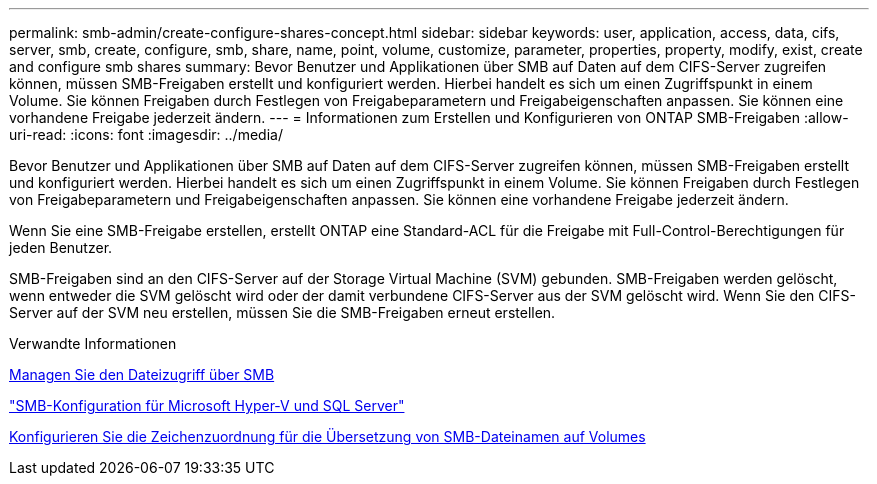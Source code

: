 ---
permalink: smb-admin/create-configure-shares-concept.html 
sidebar: sidebar 
keywords: user, application, access, data, cifs, server, smb, create, configure, smb, share, name, point, volume, customize, parameter, properties, property, modify, exist, create and configure smb shares 
summary: Bevor Benutzer und Applikationen über SMB auf Daten auf dem CIFS-Server zugreifen können, müssen SMB-Freigaben erstellt und konfiguriert werden. Hierbei handelt es sich um einen Zugriffspunkt in einem Volume. Sie können Freigaben durch Festlegen von Freigabeparametern und Freigabeigenschaften anpassen. Sie können eine vorhandene Freigabe jederzeit ändern. 
---
= Informationen zum Erstellen und Konfigurieren von ONTAP SMB-Freigaben
:allow-uri-read: 
:icons: font
:imagesdir: ../media/


[role="lead"]
Bevor Benutzer und Applikationen über SMB auf Daten auf dem CIFS-Server zugreifen können, müssen SMB-Freigaben erstellt und konfiguriert werden. Hierbei handelt es sich um einen Zugriffspunkt in einem Volume. Sie können Freigaben durch Festlegen von Freigabeparametern und Freigabeigenschaften anpassen. Sie können eine vorhandene Freigabe jederzeit ändern.

Wenn Sie eine SMB-Freigabe erstellen, erstellt ONTAP eine Standard-ACL für die Freigabe mit Full-Control-Berechtigungen für jeden Benutzer.

SMB-Freigaben sind an den CIFS-Server auf der Storage Virtual Machine (SVM) gebunden. SMB-Freigaben werden gelöscht, wenn entweder die SVM gelöscht wird oder der damit verbundene CIFS-Server aus der SVM gelöscht wird. Wenn Sie den CIFS-Server auf der SVM neu erstellen, müssen Sie die SMB-Freigaben erneut erstellen.

.Verwandte Informationen
xref:local-users-groups-concepts-concept.html[Managen Sie den Dateizugriff über SMB]

link:../smb-hyper-v-sql/index.html["SMB-Konfiguration für Microsoft Hyper-V und SQL Server"]

xref:configure-character-mappings-file-name-translation-task.adoc[Konfigurieren Sie die Zeichenzuordnung für die Übersetzung von SMB-Dateinamen auf Volumes]
